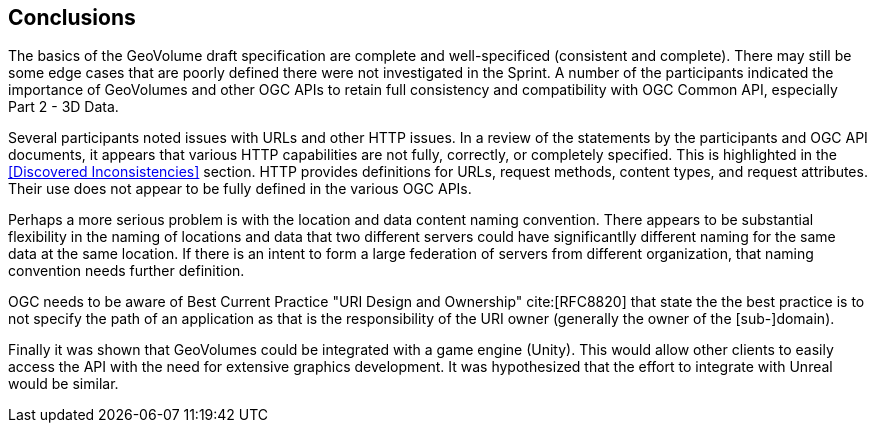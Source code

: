[[Conclusions]]
== Conclusions

The basics of the GeoVolume draft specification are complete and well-specificed (consistent and complete). There may still be some edge cases that are poorly defined there were not investigated in the Sprint. A number of the participants indicated the importance of GeoVolumes and other OGC APIs to retain full consistency and compatibility with OGC Common API, especially Part 2 - 3D Data.

Several participants noted issues with URLs and other HTTP issues. In a review of the statements by the participants and OGC API documents, it appears that various HTTP capabilities are not fully, correctly, or completely specified. This is highlighted in the <<Discovered Inconsistencies>> section. HTTP provides definitions for URLs, request methods, content types, and request attributes. Their use does not appear to be fully defined in the various OGC APIs. 

Perhaps a more serious problem is with the location and data content naming convention. There appears to be substantial flexibility in the naming of locations and data that two different servers could have significantlly different naming for the same data at the same location. If there is an intent to form a large federation of servers from different organization, that naming convention needs further definition.

OGC needs to be aware of Best Current Practice "URI Design and Ownership" cite:[RFC8820] that state the the best practice is to not specify the path of an application as that is the responsibility of the URI owner (generally the owner of the [sub-]domain).

Finally it was shown that GeoVolumes could be integrated with a game engine (Unity). This would allow other clients to easily access the API with the need for extensive graphics development. It was hypothesized that the effort to integrate with Unreal would be similar. 
